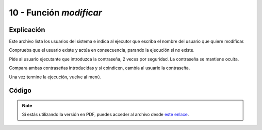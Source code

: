 ########################
10 - Función *modificar*
########################

Explicación
============

Este archivo lista los usuarios del sistema e indica al ejecutor que escriba el nombre del usuario que quiere modificar. 

Conprueba que el usuario existe y actúa en consecuencia, parando la ejecución si no existe. 

Pide al usuario ejecutante que introduzca la contraseña, 2 veces por seguridad. La contraseña se mantiene oculta. 

Compara ambas contraseñas introducidas y si coindicen, cambia al usuario la contraseña.

Una vez termine la ejecución, vuelve al menú.


Código
========


.. raw:: html

    <div style="position: relative; margin: 2em; padding-bottom: 5%; height: 0; overflow: hidden; max-width: 100%; height: auto;">
        <script src="https://gist.github.com/gonzaleztroyano/d6fcd5e5d84d46a9a0f7a060bc54805d.js"></script>
    </div>

.. note::

    Si estás utilizando la versión en PDF, puedes acceder al archivo desde `este enlace <https://github.com/gonzaleztroyano/ASIR2-IAW-SCRIPT/blob/main/modificar.sh>`_.
